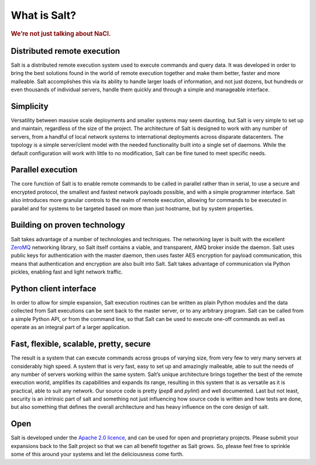 =============
What is Salt?
=============

.. rubric:: We’re not just talking about NaCl.

Distributed remote execution
============================

Salt is a distributed remote execution system used to execute commands and
query data. It was developed in order to bring the best solutions found in the
world of remote execution together and make them better, faster and more
malleable. Salt accomplishes this via its ability to handle larger loads of
information, and not just dozens, but hundreds or even thousands of individual
servers, handle them quickly and through a simple and manageable interface.

Simplicity
==========

Versatility between massive scale deployments and smaller systems may seem
daunting, but Salt is very simple to set up and maintain, regardless of the
size of the project. The architecture of Salt is designed to work with any
number of servers, from a handful of local network systems to international
deployments across disparate datacenters. The topology is a simple
server/client model with the needed functionality built into a single set of
daemons. While the default configuration will work with little to no
modification, Salt can be fine tuned to meet specific needs.

Parallel execution
==================

The core function of Salt is to enable remote commands to be called in parallel
rather than in serial, to use a secure and encrypted protocol, the smallest and
fastest network payloads possible, and with a simple programmer interface. Salt
also introduces more granular controls to the realm of remote execution,
allowing for commands to be executed in parallel and for systems to be targeted
based on more than just hostname, but by system properties.

Building on proven technology
=============================

Salt takes advantage of a number of technologies and techniques. The networking
layer is built with the excellent `ZeroMQ`_ networking library, so Salt itself
contains a viable, and transparent, AMQ broker inside the daemon. Salt uses
public keys for authentication with the master daemon, then uses faster AES
encryption for payload communication, this means that authentication and
encryption are also built into Salt. Salt takes advantage of communication via
Python pickles, enabling fast and light network traffic.

.. _`ZeroMQ`: http://www.zeromq.org/

Python client interface
=======================

In order to allow for simple expansion, Salt execution routines can be written
as plain Python modules and the data collected from Salt executions can be sent
back to the master server, or to any arbitrary program. Salt can be called from
a simple Python API, or from the command line, so that Salt can be used to
execute one-off commands as well as operate as an integral part of a larger
application.

Fast, flexible, scalable, pretty, secure
========================================

The result is a system that can execute commands across groups of
varying size, from very few to very many servers at considerably high
speed. A system that is very fast, easy to set up and amazingly
malleable, able to suit the needs of any number of servers working
within the same system. Salt’s unique architecture brings together the
best of the remote execution world, amplifies its capabilities and
expands its range, resulting in this system that is as versatile as it
is practical, able to suit any network. Our source code is pretty
(`pep8` and `pylint`) and well documented. Last but not least,
security is an intrinsic part of salt and something not just
influencing how source code is written and how tests are done, but
also something that defines the overall architecture and has heavy
influence on the core design of salt.

Open
====

Salt is developed under the `Apache 2.0 licence`_, and can be used for
open and proprietary projects. Please submit your expansions back to
the Salt project so that we can all benefit together as Salt grows.
So, please feel free to sprinkle some of this around your systems and
let the deliciousness come forth.

.. _`Apache 2.0 licence`: http://www.apache.org/licenses/LICENSE-2.0.html
